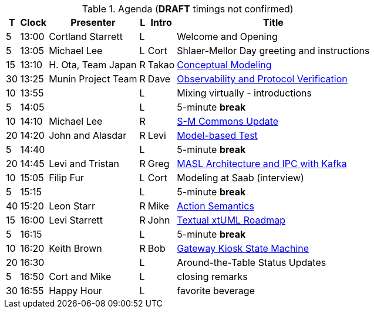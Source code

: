 ////

= Shlaer-Mellor Days 2023 Session Planning

==== Session Types

All session types are eligible to be pre-recorded.  For pre-recorded
sessions, the presenter will be available live to respond to questions
and comments.

.Session Types
[%autowidth,options="header"]
|===
| Session Type           | Abbrev   |  #  |  time | Description
| keynote presentation   | keynote  |  1  | 30-60 | classic featured presentation from featured
                                                    expert
| technical presentation | tech     | 3-6 | 20-45 | These are traditional full length
                                                    presentations from recognized experts
                                                    in the field.  Together with the experience
                                                    reports, these represent the primary
                                                    content of the conference.
| experience report      | exprpt   | 0-4 | 10-30 | Experience reports are medium length
                                                    presentations focused on the application
                                                    of modeling in industry or education.
| panel discusion        | panel    | 0-2 | 10-30 | The panel discussion typically involves a
                                                    moderator and a panel of experts.  Questions
                                                    have been prepared and shared with panel
                                                    members.  Audience participation is included.
| debate                 | debate   | 0-1 | 10-30 | A debate doubles as a networking activity.
                                                    Participants are assigned to groups.  Each
                                                    group is given a position statement to debate.
                                                    After the debate time, summary statements
                                                    are presented by a moderator.
| networking activity    | network  | 2-4 |  5-30 | These activities are pre-arranged, potentially
                                                    moderated, topical and focused on connecting
                                                    participants.  Techniques to bridge local
                                                    and remote are to be prepared.
| interview              | iview    | 2-4 |  1-5  | interactive interview of person of interest
                                                    focusing on the role that makes the person
                                                    special to the xtUML community
| tool/app demonstration | demo     | 0-4 |  1-5  | demonstration of a new feature or procedure
                                                    in the tooling (ASL editor, Ciera,
                                                    OOA of MASL, canvas features, Carpark)
| company expo           | expo     | 0-4 |  1-5  | To showcase participant companies and
                                                    organizations, these will work best as
                                                    pre-recorded production videos.
| introduction           | intro    | <20 |  1-2  | personal introduction answering
                                                    a few key questions (name, profession,
                                                    organization, key connection with xtUML)
                                                    in a pre-recorded format
| video tour             | vtour    | 1-4 |  1-5  | 1-5 minute video tour of venue or point
                                                    of interest to the xtUML community
                                                    (Queens venue, Portsmouth, HMS Victory,
                                                    MatchBOX)
| happy hour             | hpyhour  | 0-1 | 20-40 | Happy hour is an organized tasting and
                                                    sharing of a beverage together.  It is
                                                    fun to have a brewmeister or distiller
                                                    present to explain and teach and connect
                                                    those participating online.
|===


==== Agenda (*DRAFT*)

The columns in the table below are as follows:

* The first column labeled *T* is the minute count for the session.
* The second column labeled *Clock* is the target time of day (BST) for the session.
* Column three names to *Presenter*.
* The fourth column is a status flag.
* The fifth column contains an abbreviation for the *Type* of session as
  defined in Session Types.
* Column six gives a *Title* to the session if applicable.

////

.Agenda (*DRAFT* timings not confirmed)
[%autowidth,options="header"]
|===
|  T | Clock | Presenter           | L | Intro   | Title
|  5 | 13:00 | Cortland Starrett   | L |         | Welcome and Opening
|  5 | 13:05 | Michael Lee         | L | Cort    | Shlaer-Mellor Day greeting and instructions
| 15 | 13:10 | H. Ota, Team Japan  | R | Takao   | https://youtu.be/vzBGBnPcu6M[Conceptual Modeling]
| 30 | 13:25 | Munin Project Team  | R | Dave    | https://youtu.be/UjR9AR8M2Ew[Observability and Protocol Verification]
| 10 | 13:55 |                     | L |         | Mixing virtually - introductions
|  5 | 14:05 |                     | L |         | 5-minute *break*
| 10 | 14:10 | Michael Lee         | R |         | https://youtu.be/cGkWV2BpXGQ[S-M Commons Update]
| 20 | 14:20 | John and Alasdar    | R | Levi    | https://youtu.be/nQZUpHoI5mE[Model-based Test]
|  5 | 14:40 |                     | L |         | 5-minute *break*
| 20 | 14:45 | Levi and Tristan    | R | Greg    | https://youtu.be/_R7rKqCQQvs[MASL Architecture and IPC with Kafka]
| 10 | 15:05 | Filip Fur           | L | Cort    | Modeling at Saab (interview)
|  5 | 15:15 |                     | L |         | 5-minute *break*
| 40 | 15:20 | Leon Starr          | R | Mike    | https://youtu.be/xyEuPGgOjO8[Action Semantics]
| 15 | 16:00 | Levi Starrett       | R | John    | https://youtu.be/DySs0RGmD4U[Textual xtUML Roadmap]
|  5 | 16:15 |                     | L |         | 5-minute *break*
| 10 | 16:20 | Keith Brown         | R | Bob     | https://youtu.be/P-Rk1ZSEk-I[Gateway Kiosk State Machine]
| 20 | 16:30 |                     | L |         | Around-the-Table Status Updates
|  5 | 16:50 | Cort and Mike       | L |         | closing remarks
| 30 | 16:55 | Happy Hour          | L |         | favorite beverage
|===


////

10:04 10ota720p.mp4
27:08 20munin720p.mp4
5:10  30mike720p5m10s.mp4
18:53 40john720p.mp4
16:23 50kafka720p.mp4
35:36 60leon720p.mp4
6:45  70textual_xtuml720p.mp4
5:00  80keith720p.mp4

////
